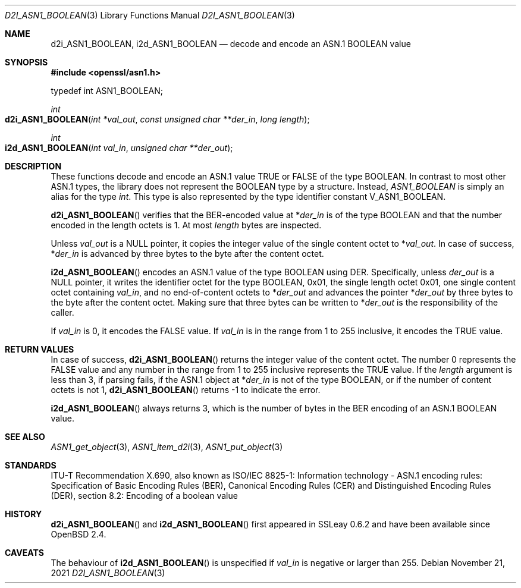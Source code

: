 .\" $OpenBSD: d2i_ASN1_BOOLEAN.3,v 1.2 2021/11/21 15:16:45 schwarze Exp $
.\"
.\" Copyright (c) 2021 Ingo Schwarze <schwarze@openbsd.org>
.\"
.\" Permission to use, copy, modify, and distribute this software for any
.\" purpose with or without fee is hereby granted, provided that the above
.\" copyright notice and this permission notice appear in all copies.
.\"
.\" THE SOFTWARE IS PROVIDED "AS IS" AND THE AUTHOR DISCLAIMS ALL WARRANTIES
.\" WITH REGARD TO THIS SOFTWARE INCLUDING ALL IMPLIED WARRANTIES OF
.\" MERCHANTABILITY AND FITNESS. IN NO EVENT SHALL THE AUTHOR BE LIABLE FOR
.\" ANY SPECIAL, DIRECT, INDIRECT, OR CONSEQUENTIAL DAMAGES OR ANY DAMAGES
.\" WHATSOEVER RESULTING FROM LOSS OF USE, DATA OR PROFITS, WHETHER IN AN
.\" ACTION OF CONTRACT, NEGLIGENCE OR OTHER TORTIOUS ACTION, ARISING OUT OF
.\" OR IN CONNECTION WITH THE USE OR PERFORMANCE OF THIS SOFTWARE.
.\"
.Dd $Mdocdate: November 21 2021 $
.Dt D2I_ASN1_BOOLEAN 3
.Os
.Sh NAME
.Nm d2i_ASN1_BOOLEAN ,
.Nm i2d_ASN1_BOOLEAN
.Nd decode and encode an ASN.1 BOOLEAN value
.Sh SYNOPSIS
.In openssl/asn1.h
.Bd -unfilled
typedef int ASN1_BOOLEAN;
.Ed
.Pp
.Ft int
.Fo d2i_ASN1_BOOLEAN
.Fa "int *val_out"
.Fa "const unsigned char **der_in"
.Fa "long length"
.Fc
.Ft int
.Fo i2d_ASN1_BOOLEAN
.Fa "int val_in"
.Fa "unsigned char **der_out"
.Fc
.Sh DESCRIPTION
These functions decode and encode
an ASN.1 value TRUE or FALSE of the type BOOLEAN.
In contrast to most other ASN.1 types,
the library does not represent the BOOLEAN type by a structure.
Instead,
.Vt ASN1_BOOLEAN
is simply an alias for the type
.Vt int .
This type is also represented by the type identifier constant
.Dv V_ASN1_BOOLEAN .
.Pp
.Fn d2i_ASN1_BOOLEAN
verifies that the BER-encoded value at
.Pf * Fa der_in
is of the type BOOLEAN
and that the number encoded in the length octets is 1.
At most
.Fa length
bytes are inspected.
.Pp
Unless
.Fa val_out
is a
.Dv NULL
pointer, it copies the integer value of the single content octet to
.Pf * Fa val_out .
In case of success,
.Pf * Fa der_in
is advanced by three bytes to the byte after the content octet.
.Pp
.Fn i2d_ASN1_BOOLEAN
encodes an ASN.1 value of the type BOOLEAN using DER.
Specifically, unless
.Fa der_out
is a
.Dv NULL
pointer, it writes the identifier octet for the type BOOLEAN,
0x01, the single length octet 0x01, one single content octet containing
.Fa val_in ,
and no end-of-content octets to
.Pf * Fa der_out
and advances the pointer
.Pf * Fa der_out
by three bytes to the byte after the content octet.
Making sure that three bytes can be written to
.Pf * Fa der_out
is the responsibility of the caller.
.Pp
If
.Fa val_in
is 0, it encodes the FALSE value.
If
.Fa val_in
is in the range from 1 to 255 inclusive, it encodes the TRUE value.
.Sh RETURN VALUES
In case of success,
.Fn d2i_ASN1_BOOLEAN
returns the integer value of the content octet.
The number 0 represents the FALSE value and any number in the range
from 1 to 255 inclusive represents the TRUE value.
If the
.Fa length
argument is less than 3, if parsing fails, if the ASN.1 object at
.Pf * Fa der_in
is not of the type BOOLEAN, or if the number of content octets is not 1,
.Fn d2i_ASN1_BOOLEAN
returns \-1 to indicate the error.
.Pp
.Fn i2d_ASN1_BOOLEAN
always returns 3, which is the number of bytes in the BER encoding
of an ASN.1 BOOLEAN value.
.Sh SEE ALSO
.Xr ASN1_get_object 3 ,
.Xr ASN1_item_d2i 3 ,
.Xr ASN1_put_object 3
.Sh STANDARDS
ITU-T Recommendation X.690, also known as ISO/IEC 8825-1:
Information technology - ASN.1 encoding rules:
Specification of Basic Encoding Rules (BER), Canonical Encoding
Rules (CER) and Distinguished Encoding Rules (DER),
section 8.2: Encoding of a boolean value
.Sh HISTORY
.Fn d2i_ASN1_BOOLEAN
and
.Fn i2d_ASN1_BOOLEAN
first appeared in SSLeay 0.6.2 and have been available since
.Ox 2.4 .
.Sh CAVEATS
The behaviour of
.Fn i2d_ASN1_BOOLEAN
is unspecified if
.Fa val_in
is negative or larger than 255.
